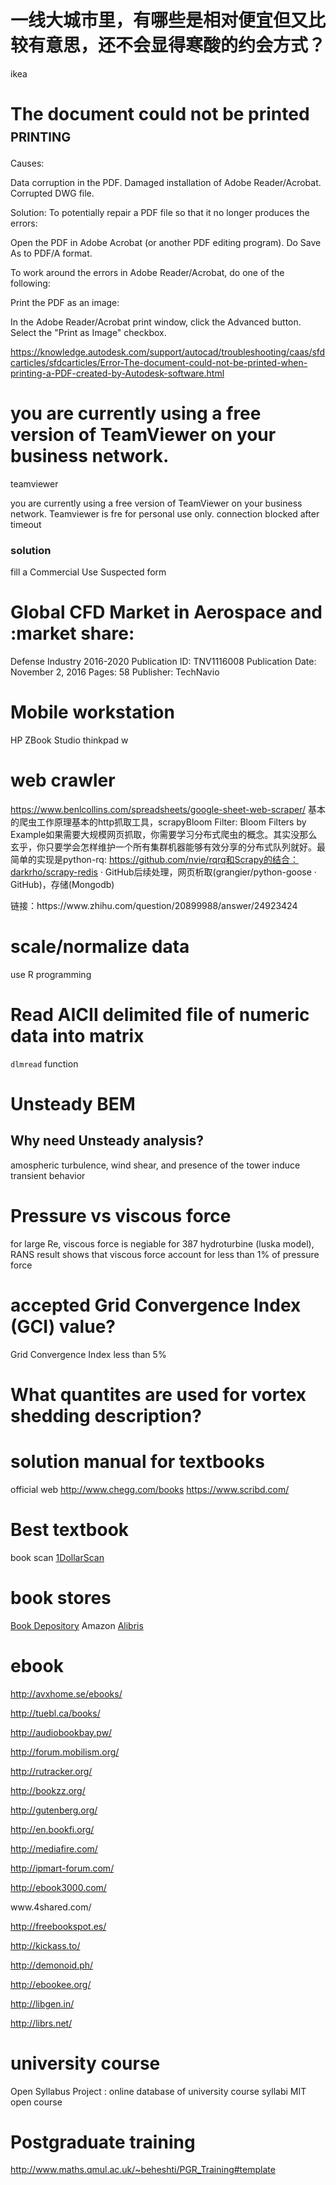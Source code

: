 *  一线大城市里，有哪些是相对便宜但又比较有意思，还不会显得寒酸的约会方式？
ikea
* The document could not be printed :printing:

Causes:

    Data corruption in the PDF.
    Damaged installation of Adobe Reader/Acrobat.
    Corrupted DWG file.

Solution:
To potentially repair a PDF file so that it no longer produces the errors:

    Open the PDF in Adobe Acrobat (or another PDF editing program).
    Do Save As to PDF/A format.

  To work around the errors in Adobe Reader/Acrobat, do one of the following:

Print the PDF as an image:

    In the Adobe Reader/Acrobat print window, click the Advanced button.
    Select the "Print as Image" checkbox.


https://knowledge.autodesk.com/support/autocad/troubleshooting/caas/sfdcarticles/sfdcarticles/Error-The-document-could-not-be-printed-when-printing-a-PDF-created-by-Autodesk-software.html


* you are currently using a free version of TeamViewer on your business network.
teamviewer

you are currently using a free version of TeamViewer on your business network. 
Teamviewer is fre for personal use only.
connection blocked after timeout

*** solution
fill a Commercial Use Suspected form
* Global CFD Market in Aerospace and :market share:
Defense Industry 2016-2020
Publication ID: TNV1116008
Publication
Date:
November 2, 2016
Pages: 58
Publisher: TechNavio


* Mobile workstation
HP ZBook Studio
thinkpad w

* web crawler
https://www.benlcollins.com/spreadsheets/google-sheet-web-scraper/
基本的爬虫工作原理基本的http抓取工具，scrapyBloom Filter: Bloom Filters by Example如果需要大规模网页抓取，你需要学习分布式爬虫的概念。其实没那么玄乎，你只要学会怎样维护一个所有集群机器能够有效分享的分布式队列就好。最简单的实现是python-rq: https://github.com/nvie/rqrq和Scrapy的结合：darkrho/scrapy-redis · GitHub后续处理，网页析取(grangier/python-goose · GitHub)，存储(Mongodb)


链接：https://www.zhihu.com/question/20899988/answer/24923424


* scale/normalize data
use R programming
* Read AICII delimited file of numeric data into matrix
~dlmread~ function
* Unsteady BEM
** Why  need Unsteady analysis?
amospheric turbulence, wind shear, and presence of the tower induce transient behavior

* Pressure vs viscous force
for large Re, viscous force is negiable
for 387 hydroturbine (luska model), RANS result shows that viscous force account for less than 1% of pressure force

* accepted Grid Convergence Index (GCI) value?
Grid Convergence Index less than 5%
* What  quantites  are used for vortex shedding description?
* solution manual for textbooks
official web
http://www.chegg.com/books
https://www.scribd.com/

* Best textbook
book scan [[http://1dollarscan.com/][1DollarScan]]

* book stores
[[https://www.bookdepository.com/][Book Depository]]
Amazon
[[https://www.alibris.com/][Alibris]]
* ebook
http://avxhome.se/ebooks/

http://tuebl.ca/books/

http://audiobookbay.pw/

http://forum.mobilism.org/

http://rutracker.org/

http://bookzz.org/

http://gutenberg.org/

http://en.bookfi.org/

http://mediafire.com/

http://ipmart-forum.com/

http://ebook3000.com/

www.4shared.com/

http://freebookspot.es/

http://kickass.to/

http://demonoid.ph/

http://ebookee.org/

http://libgen.in/

http://librs.net/
* university course
Open Syllabus Project : online database of university course syllabi 
MIT open course


* Postgraduate training 
http://www.maths.qmul.ac.uk/~beheshti/PGR_Training#template
